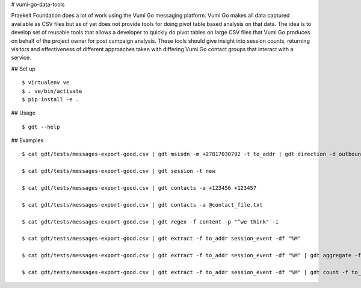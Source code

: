 # vumi-go-data-tools

Praekelt Foundation does a lot of work using the Vumi Go messaging platform.
Vumi Go makes all data captured available as CSV files but as of yet does not
provide tools for doing pivot table based analysis on that data. The idea is
to develop set of reusable tools that allows a developer to quickly do pivot
tables on large CSV files that Vumi Go produces on behalf of the project owner
for post campaign analysis. These tools should give insight into session counts,
returning visitors and effectiveness of different approaches taken with differing
Vumi Go contact groups that interact with a service.

## Set up

::

  $ virtualenv ve
  $ . ve/bin/activate
  $ pip install -e .

## Usage

::

  $ gdt --help

## Examples

::

  $ cat gdt/tests/messages-export-good.csv | gdt msisdn -m +27817030792 -t to_addr | gdt direction -d outbound | gdt daterange -s "2013-09-09 19:24" -e "2013-09-09 19:38"

  $ cat gdt/tests/messages-export-good.csv | gdt session -t new

  $ cat gdt/tests/messages-export-good.csv | gdt contacts -a +123456 +123457

  $ cat gdt/tests/messages-export-good.csv | gdt contacts -a @contact_file.txt

  $ cat gdt/tests/messages-export-good.csv | gdt regex -f content -p "^we think" -i

  $ cat gdt/tests/messages-export-good.csv | gdt extract -f to_addr session_event -df "%M" 

  $ cat gdt/tests/messages-export-good.csv | gdt extract -f to_addr session_event -df "%M" | gdt aggregate -f to_addr

  $ cat gdt/tests/messages-export-good.csv | gdt extract -f to_addr session_event -df "%M" | gdt count -f to_addr
